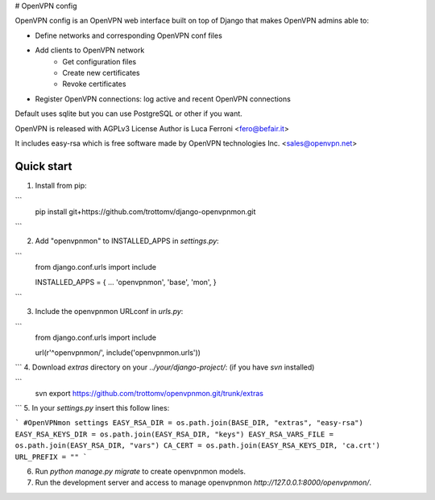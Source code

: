 
# OpenVPN config

OpenVPN config is an OpenVPN web interface built on top of Django that makes OpenVPN admins able to:

* Define networks and corresponding OpenVPN conf files
* Add clients to OpenVPN network
    * Get configuration files
    * Create new certificates
    * Revoke certificates
* Register OpenVPN connections: log active and recent OpenVPN connections

Default uses sqlite but you can use PostgreSQL or other if you want.

OpenVPN is released with AGPLv3 License
Author is Luca Ferroni <fero@befair.it>

It includes easy-rsa which is free software made by OpenVPN technologies Inc. <sales@openvpn.net>


Quick start
-----------
1. Install from pip:

```
  pip install git+https://github.com/trottomv/django-openvpnmon.git
```

2. Add "openvpnmon" to INSTALLED_APPS in `settings.py`:

```
  from django.conf.urls import include

  INSTALLED_APPS = {
  ...
  'openvpnmon',
  'base',
  'mon',
  }
```

3. Include the openvpnmon URLconf in `urls.py`:

```
  from django.conf.urls import include

  url(r'^openvpnmon/', include('openvpnmon.urls'))
```
4. Download `extras` directory on your `../your/django-project/`: (if you have `svn` installed)

```
  svn export https://github.com/trottomv/openvpnmon.git/trunk/extras
```
5. In your `settings.py` insert this follow lines:

```
#OpenVPNmon settings
EASY_RSA_DIR = os.path.join(BASE_DIR, "extras", "easy-rsa")
EASY_RSA_KEYS_DIR = os.path.join(EASY_RSA_DIR, "keys")
EASY_RSA_VARS_FILE = os.path.join(EASY_RSA_DIR, "vars")
CA_CERT = os.path.join(EASY_RSA_KEYS_DIR, 'ca.crt')
URL_PREFIX = ""
```

6. Run `python manage.py migrate` to create openvpnmon models.

7. Run the development server and access to manage openvpnmon `http://127.0.0.1:8000/openvpnmon/`.


